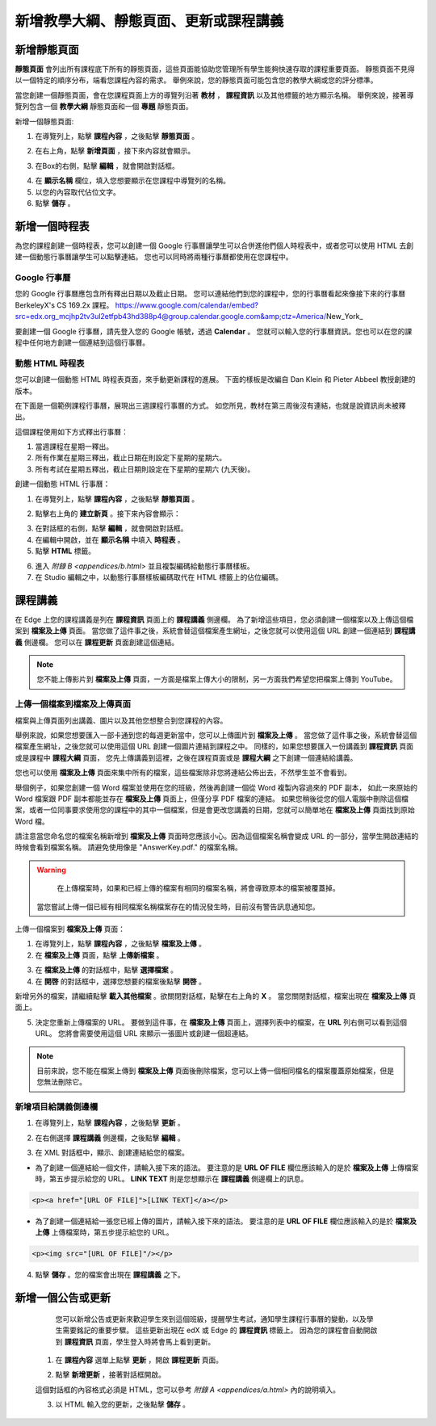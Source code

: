 *********************************
新增教學大綱、靜態頁面、更新或課程講義
*********************************


新增靜態頁面
***********

**靜態頁面** 會列出所有課程底下所有的靜態頁面，這些頁面能協助您管理所有學生能夠快速存取的課程重要頁面。
靜態頁面不見得以一個特定的順序分布，端看您課程內容的需求。
舉例來說，您的靜態頁面可能包含您的教學大綱或您的評分標準。


.. image:: Images/image155.png

當您創建一個靜態頁面，會在您課程頁面上方的導覽列沿著 **教材** ， **課程資訊** 以及其他標籤的地方顯示名稱。
舉例來說，接著導覽列包含一個 **教學大綱** 靜態頁面和一個 **專題** 靜態頁面。


.. image:: Images/image157.png
    

新增一個靜態頁面:

1. 在導覽列上，點擊 **課程內容** ，之後點擊 **靜態頁面** 。

.. image:: Images/image159.png


2. 在右上角，點擊 **新增頁面** ，接下來內容就會顯示。

.. image:: Images/image161.png


3. 在Box的右側，點擊 **編輯** ，就會開啟對話框。

.. image:: Images/image163.png

4. 在 **顯示名稱** 欄位，填入您想要顯示在您課程中導覽列的名稱。


5. 以您的內容取代佔位文字。

6. 點擊 **儲存** 。


新增一個時程表
************


為您的課程創建一個時程表，您可以創建一個 Google 行事曆讓學生可以合併進他們個人時程表中，或者您可以使用 HTML 去創建一個動態行事曆讓學生可以點擊連結。
您也可以同時將兩種行事曆都使用在您課程中。


Google 行事曆
============

您的 Google 行事曆應包含所有釋出日期以及截止日期。
您可以連結他們到您的課程中，您的行事曆看起來像接下來的行事曆 BerkeleyX's CS 169.2x 課程。
https://www.google.com/calendar/embed?src=edx.org_mcjhp2tv3ul2etfpb43hd388p4@group.calendar.google.com&amp;ctz=America/New_York_

.. image:: Images/image165.png


要創建一個 Google 行事曆，請先登入您的 Google 帳號，透過 **Calendar** 。
您就可以輸入您的行事曆資訊。您也可以在您的課程中任何地方創建一個連結到這個行事曆。


動態 HTML 時程表
===============

您可以創建一個動態 HTML 時程表頁面，來手動更新課程的進展。
下面的樣板是改編自 Dan Klein 和 Pieter Abbeel 教授創建的版本。


在下面是一個範例課程行事曆，展現出三週課程行事曆的方式。
如您所見，教材在第三周後沒有連結，也就是說資訊尚未被釋出。


這個課程使用如下方式釋出行事曆：

1. 當週課程在星期一釋出。 
2. 所有作業在星期三釋出，截止日期在則設定下星期的星期六。
3. 所有考試在星期五釋出，截止日期則設定在下星期的星期六 (九天後)。


.. image:: Images/image285.png


創建一個動態 HTML 行事曆：

1. 在導覽列上，點擊 **課程內容** ，之後點擊 **靜態頁面** 。

.. image:: Images/image159.png

2. 點擊右上角的 **建立新頁** 。接下來內容會顯示：

.. image:: Images/image161.png

3. 在對話框的右側，點擊 **編輯** ，就會開啟對話框。

4. 在編輯中開啟，並在 **顯示名稱** 中填入 **時程表** 。

5. 點擊 **HTML** 標籤。
  
 
.. image:: Images/image163.png
  
 
6. 進入 `附錄 B <appendices/b.html>` 並且複製編碼給動態行事曆樣板。
  
 
7. 在 Studio 編輯之中，以動態行事曆樣板編碼取代在 HTML 標籤上的佔位編碼。
  
  
課程講義
*******
  
 
在 Edge 上您的課程講義是列在 **課程資訊** 頁面上的 **課程講義** 側邊欄。
為了新增這些項目，您必須創建一個檔案以及上傳這個檔案到 **檔案及上傳** 頁面。
當您做了這件事之後，系統會替這個檔案產生網址，之後您就可以使用這個 URL 創建一個連結到 **課程講義** 側邊欄。
您可以在 **課程更新** 頁面創建這個連結。

  
.. note::
	
    您不能上傳影片到 **檔案及上傳** 頁面，一方面是檔案上傳大小的限制，另一方面我們希望您把檔案上傳到 YouTube。


上傳一個檔案到檔案及上傳頁面
========================
  
 
檔案與上傳頁面列出講義、圖片以及其他您想整合到您課程的內容。

  
.. image:: Images/image160.png
  
 
舉例來說，如果您想要匯入一部卡通到您的每週更新當中，您可以上傳圖片到 **檔案及上傳** 。
當您做了這件事之後，系統會替這個檔案產生網址，之後您就可以使用這個 URL 創建一個圖片連結到課程之中。
同樣的，如果您想要匯入一份講義到 **課程資訊** 頁面或是課程中 **課程大綱** 頁面，
您先上傳講義到這裡，之後在課程頁面或是 **課程大綱** 之下創建一個連結給講義。

 
您也可以使用 **檔案及上傳** 頁面來集中所有的檔案，這些檔案除非您將連結公佈出去，不然學生並不會看到。
  

舉個例子，如果您創建一個 Word 檔案並使用在您的班級，然後再創建一個從 Word 複製內容過來的 PDF 副本，
如此一來原始的 Word 檔案跟 PDF 副本都能並存在 **檔案及上傳** 頁面上，但僅分享 PDF 檔案的連結。
如果您稍後從您的個人電腦中刪除這個檔案，或者一位同事要求使用您的課程中的其中一個檔案，但是會更改您講義的日期，您就可以簡單地在 **檔案及上傳** 頁面找到原始 Word 檔。
  
 
請注意當您命名您的檔案名稱新增到 **檔案及上傳** 頁面時您應該小心。因為這個檔案名稱會變成 URL 的一部分，當學生開啟連結的時候會看到檔案名稱。
請避免使用像是 "AnswerKey.pdf." 的檔案名稱。
  
 
.. warning::

	在上傳檔案時，如果和已經上傳的檔案有相同的檔案名稱，將會導致原本的檔案被覆蓋掉。
  當您嘗試上傳一個已經有相同檔案名稱檔案存在的情況發生時，目前沒有警告訊息通知您。
	
        
 
上傳一個檔案到 **檔案及上傳** 頁面：
  
 
1. 在導覽列上，點擊 **課程內容** ，之後點擊 **檔案及上傳** 。
  
 
2. 在 **檔案及上傳** 頁面，點擊 **上傳新檔案** 。
  
 
.. image:: Images/image162.png
  
 
3. 在 **檔案及上傳** 的對話框中，點擊 **選擇檔案** 。
  
 
4. 在 **開啓** 的對話框中，選擇您想要的檔案後點擊 **開啓** 。
   
新增另外的檔案，請繼續點擊 **載入其他檔案** 。欲關閉對話框，點擊在右上角的 **X** 。
當您關閉對話框，檔案出現在 **檔案及上傳** 頁面上。
  
5. 決定您重新上傳檔案的 URL。
   要做到這件事，在 **檔案及上傳** 頁面上，選擇列表中的檔案，在 **URL** 列右側可以看到這個 URL。
   您將會需要使用這個 URL 來顯示一張圖片或創建一個超連結。

  
 
.. image:: Images/image164.png
  
 
.. note::

    目前來說，您不能在檔案上傳到 **檔案及上傳** 頁面後刪除檔案，您可以上傳一個相同檔名的檔案覆蓋原始檔案，但是您無法刪除它。
      
  
  
新增項目給講義側邊欄 
=================================
  
 
1. 在導覽列上，點擊 **課程內容** ，之後點擊 **更新** 。
  
 
.. image:: Images/image166.png
  
 
2. 在右側選擇 **課程講義** 側邊欄，之後點擊 **編輯** 。
  
 
.. image:: Images/image168.png
  
 
3. 在 XML 對話框中，顯示、創建連結給您的檔案。
  
 

* 為了創建一個連結給一個文件，請輸入接下來的語法。
  要注意的是 **URL OF FILE** 欄位應該輸入的是於 **檔案及上傳** 上傳檔案時，第五步提示給您的 URL。
  **LINK TEXT** 則是您想顯示在 **課程講義** 側邊欄上的訊息。

.. code-block:: html

    <p><a href="[URL OF FILE]">[LINK TEXT]</a></p>


* 為了創建一個連結給一張您已經上傳的圖片，請輸入接下來的語法。
  要注意的是 **URL OF FILE** 欄位應該輸入的是於 **檔案及上傳** 上傳檔案時，第五步提示給您的 URL。

.. code-block:: html

    <p><img src="[URL OF FILE]"/></p>
 
  
 
4. 點擊 **儲存** 。您的檔案會出現在 **課程講義** 之下。
  
 
新增一個公告或更新
***************
  
 
	您可以新增公告或更新來歡迎學生來到這個班級，提醒學生考試，通知學生課程行事曆的變動，以及學生需要銘記的重要步驟。
	這些更新出現在 edX 或 Edge 的 **課程資訊** 標籤上。
	因為您的課程會自動開啟到 **課程資訊** 頁面，學生登入時將會馬上看到更新。
    
  
 
    1. 在 **課程內容** 選單上點擊 **更新** ，開啟 **課程更新** 頁面。
  
 
    .. image:: Images/image185.png

  
 
    2. 點擊 **新增更新** ，接著對話框開啟。
  
 
    .. image:: Images/image187.png
  
 
    這個對話框的內容格式必須是 HTML，您可以參考 `附錄 A <appendices/a.html>` 內的說明填入。
  
 
    3. 以 HTML 輸入您的更新，之後點擊 **儲存** 。
